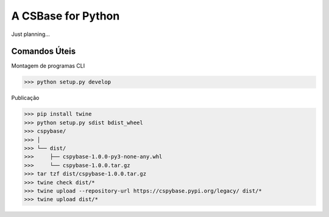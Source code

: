A CSBase for Python
===================

Just planning...


Comandos Úteis
--------------

Montagem de programas CLI

>>> python setup.py develop


Publicação

>>> pip install twine
>>> python setup.py sdist bdist_wheel
>>> cspybase/
>>> │
>>> └── dist/
>>>     ├── cspybase-1.0.0-py3-none-any.whl
>>>     └── cspybase-1.0.0.tar.gz
>>> tar tzf dist/cspybase-1.0.0.tar.gz 
>>> twine check dist/*
>>> twine upload --repository-url https://cspybase.pypi.org/legacy/ dist/*
>>> twine upload dist/*
